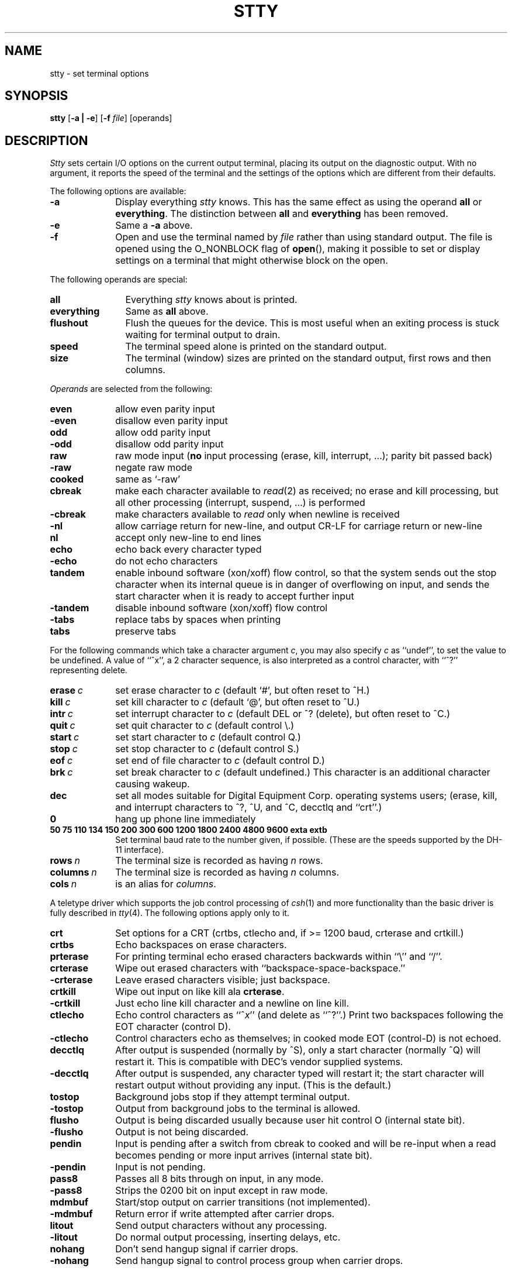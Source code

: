 .\" Copyright (c) 1983 Regents of the University of California.
.\" All rights reserved.  The Berkeley software License Agreement
.\" specifies the terms and conditions for redistribution.
.\"
.\"	@(#)stty.1	6.4.1 (2.11BSD) 1997/5/2
.\"
.TH STTY 1 "March 27, 1997"
.UC 4
.SH NAME
stty \- set terminal options
.SH SYNOPSIS
.B stty
[\fB\-a | \-e\fP]
[\fB-f\fP \fIfile\fP]
[operands]
.SH DESCRIPTION
.I Stty
sets certain I/O options on the current output terminal,
placing its output on the diagnostic output.
With no argument, it reports the speed of the terminal and the
settings of the options which are different from their defaults.
.PP
The following options are available:
.TP 10
\fB\-a\fP
Display everything \fIstty\fP knows.  This has the same effect
as using the operand \fBall\fP or \fBeverything\fP.  The distinction between
\fBall\fP and \fBeverything\fP has been removed.
.TP 10
\fB\-e\fP
Same a \fB\-a\fP above.
.TP 10
\fB\-f\fP
Open and use the terminal named by \fIfile\fP rather than using standard
output.  The file is opened using the O_NONBLOCK flag of \fBopen\fP(),
making it possible to set or display settings on a terminal that might
otherwise block on the open.
.PP
The following operands are special:
.TP 12
.B all
Everything
.I stty
knows about is printed.
.TP 12
.B everything
Same as \fBall\fP above.
.TP 12
.B flushout
Flush the queues for the device.  This is most useful when an exiting
process is stuck waiting for terminal output to drain.
.TP 12
.B speed
The terminal speed alone is printed on the standard output.
.TP 12
.B size
The terminal (window) sizes are printed on the standard output,
first rows and then columns.
.PP
\fIOperands\fP are selected from the following:
.TP  10
.B even
allow even parity input
.br
.ns
.TP 10
.B \-even
disallow even parity input
.TP 10
.B odd
allow odd parity input
.br
.ns
.TP 10
.B \-odd
disallow odd parity input
.TP 10
.B raw
raw mode input
(\fBno\fR input processing (erase, kill, interrupt, ...); parity bit passed back)
.br
.ns
.TP 10
.B \-raw
negate raw mode
.TP 10
.B cooked
same as `\-raw'
.TP 10
.B cbreak
make each character available to
.IR read (2)
as received; no erase and kill processing,
but all other processing (interrupt, suspend, ...) is performed
.br
.ns
.TP 10
.B \-cbreak
make characters available to
.I read
only when newline is received
.TP 10
.B \-nl
allow carriage return for new-line,
and output CR-LF for carriage return or new-line
.br
.ns
.TP 10
.B nl
accept only new-line to end lines
.TP 10
.B echo
echo back every character typed
.br
.ns
.TP 10
.B \-echo
do not echo characters
.TP 10
.B tandem
enable inbound software (xon/xoff) flow control, so that the system sends
out the stop character when
its internal queue is in danger of overflowing on input, and sends the
start character when it is ready to accept further input
.br
.ns
.TP 10
.B \-tandem
disable inbound software (xon/xoff) flow control
.TP 10
.B \-tabs
replace tabs by spaces when printing
.br
.ns
.TP 10
.B tabs
preserve tabs
.br
.PP
For the following commands which take a character argument \fIc\fR,
you may also specify \fIc\fR as ``undef'', to set the value
to be undefined.  A value of ``^x'', a 2 character sequence, is also
interpreted as a control character, with ``^?'' representing delete.
.TP 10
.BI erase \ c\fR
set erase character to
.I c
(default `#', but often reset to ^H.)
.br
.ns
.TP 10
.BI kill \ c\fR
set kill character to
.I c
(default `@', but often reset to ^U.)
.br
.ns
.TP 10
.BI intr \ c\fR
set interrupt character to
.I c
(default DEL or ^? (delete), but often reset to ^C.)
.br
.ns
.TP 10
.BI quit \ c\fR
set quit character to
.I c
(default control \e.)
.br
.ns
.TP 10
.BI start \ c\fR
set start character to
.I c
(default control Q.)
.br
.ns
.TP 10
.BI stop \ c\fR
set stop character to
.I c
(default control S.)
.br
.ns
.TP 10
.BI eof \ c\fR
set end of file character to
.I c
(default control D.)
.br
.ns
.TP 10
.BI brk \ c\fR
set break character to
.I c
(default undefined.)
This character is an additional character causing wakeup.
.br
.ns
.TP 10
.B dec
set all modes suitable for Digital Equipment Corp. operating systems
users; (erase, kill, and interrupt characters to ^?, ^U, and ^C,
decctlq and ``crt''.)
.ns
.TP 10
.B 0
hang up phone line immediately
.br
.ns
.TP 10
.B  "50 75 110 134 150 200 300 600 1200 1800 2400 4800 9600 exta extb"
.br
Set terminal baud rate to the number given, if possible.
(These are the speeds supported by the DH-11 interface).
.TP 10
.BI rows \ n\fR
The terminal size is recorded as having
.I n
rows.
.TP 10
.BI columns \ n\fR
The terminal size is recorded as having
.I n
columns.
.TP 10
.BI cols \ n\fR
is an alias for
.IR columns .
.PP
A teletype driver which supports the job control processing of
.IR csh (1)
and more functionality than the basic driver is fully described in
.IR tty (4).
The following options apply only to it.
.TP 10
.B crt
Set options for a CRT (crtbs, ctlecho and, if >= 1200 baud,
crterase and crtkill.)
.TP 10
.B crtbs
Echo backspaces on erase characters.
.TP 10
.B prterase
For printing terminal echo erased characters backwards within ``\e'' and ``/''.
.TP 10
.B crterase
Wipe out erased characters with ``backspace-space-backspace.''
.br
.ns
.TP 10
.B \-crterase
Leave erased characters visible; just backspace.
.TP 10
.B crtkill
Wipe out input on like kill ala \fBcrterase\fP.
.br
.ns
.TP 10
.B \-crtkill
Just echo line kill character and a newline on line kill.
.TP 10
.B ctlecho
Echo control characters as ``^\fIx\fR'' (and delete as ``^?''.)
Print two backspaces following the EOT character (control D).
.br
.ns
.TP 10
.B \-ctlecho
Control characters echo as themselves; in cooked mode EOT (control-D)
is not echoed.
.TP 10
.B decctlq
After output is suspended (normally by ^S), only a start character
(normally ^Q) will restart it.  This is compatible with DEC's vendor
supplied systems.
.br
.ns
.TP 10
.B \-decctlq
After output is suspended, any character typed will restart it;
the start character will restart output without providing any input.
(This is the default.)
.TP 10
.B tostop
Background jobs stop if they attempt terminal output.
.br
.ns
.TP 10
.B \-tostop
Output from background jobs to the terminal is allowed.
.TP 10
.B flusho
Output is being discarded usually because user hit control O (internal state bit).
.br
.ns
.TP 10
.B \-flusho
Output is not being discarded.
.TP 10
.B pendin
Input is pending after a switch from cbreak to cooked
and will be re-input when a read becomes pending or more input arrives
(internal state bit).
.br
.ns
.TP 10
.B \-pendin
Input is not pending.
.TP 10
.B pass8
Passes all 8 bits through on input, in any mode.
.br
.ns
.TP 10
.B \-pass8
Strips the 0200 bit on input except in raw mode.
.TP 10
.B mdmbuf
Start/stop output on carrier transitions (not implemented).
.br
.ns
.TP 10
.B \-mdmbuf
Return error if write attempted after carrier drops.
.TP 10
.B litout
Send output characters without any processing.
.br
.ns
.TP 10
.B \-litout
Do normal output processing, inserting delays, etc.
.TP 10
.B nohang
Don't send hangup signal if carrier drops.
.br
.ns
.TP 10
.B \-nohang
Send hangup signal to control process group when carrier drops.
.PP
The following special characters are not normally changed.
.TP 10
.BI susp \ c\fR
set suspend process character to \fIc\fR (default control Z).
.br
.ns
.TP 10
.BI dsusp \ c\fR
set delayed suspend process character to \fIc\fR (default control Y).
.br
.ns
.TP 10
.BI rprnt \ c\fR
set reprint line character to \fIc\fR (default control R).
.br
.ns
.TP 10
.BI flush \ c\fR
set flush output character to \fIc\fR (default control O).
.br
.ns
.TP 10
.BI werase \ c\fR
set word erase character to \fIc\fR (default control W).
.br
.ns
.TP 10
.BI lnext \ c\fR
set literal next character to \fIc\fR (default control V).
.PP
.B Modem Control Status:
.sp
These display the current state of modem control.
They are only displayed for actual tty lines and not for pseudo tty
lines (more precisely, it is only displayed for lines which support
the TIOCMGET ioctl.  See tty(4).
.br
.ns
While it is possible to change the state of the modem control lines,
the hardware or other software may prevent the change from actually
taking place,
or may cause the state to immediately revert to the original state.
.TP 15
\fBdcd\fP (\fB\-dcd\fP)
State of Data Carrier Detect.
.TP 15
\fBdsr\fP (\fB\-dsr\fP)
State of Data Set Ready.
.TP 15
\fBdtr\fP (\fB\-dtr\fP)
State of Data Terminal Ready.
.TP 15
\fBcts\fP (\fB\-cts\fP)
State of Clear To Send.
.TP 15
\fBrts\fP (\fB\-rts\fP)
State of Request To Send.
.SH "SEE ALSO"
ioctl(2), tabs(1), tset(1), tty(4)
